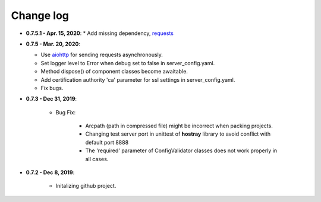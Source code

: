 Change log
=====================================

* **0.7.5.1 - Apr. 15, 2020**:
  * Add missing dependency, `requests <https://requests.readthedocs.io/en/master/>`__

* **0.7.5 - Mar. 20, 2020**:

  * Use `aiohttp <https://github.com/aio-libs/aiohttp>`__ for sending requests asynchronously.
  * Set logger level to Error when debug set to false in server_config.yaml.
  * Method dispose() of component classes become awaitable.
  * Add certification authority 'ca' parameter for ssl settings in server_config.yaml.
  * Fix bugs.

* **0.7.3 - Dec 31, 2019**:

   * Bug Fix:

      * Arcpath (path in compressed file) might be incorrect when packing projects.
      * Changing test server port in unittest of **hostray** library to avoid conflict with default port 8888
      * The 'required' parameter of ConfigValidator classes does not work properly in all cases.

* **0.7.2 - Dec 8, 2019**:

   * Initalizing github project.